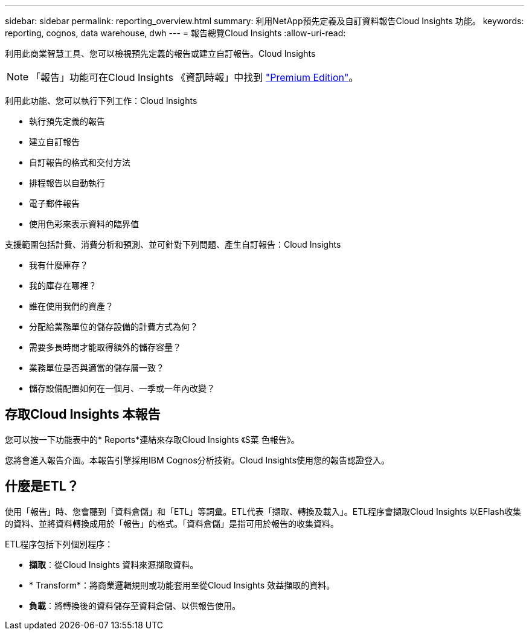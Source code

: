 ---
sidebar: sidebar 
permalink: reporting_overview.html 
summary: 利用NetApp預先定義及自訂資料報告Cloud Insights 功能。 
keywords: reporting, cognos, data warehouse, dwh 
---
= 報告總覽Cloud Insights
:allow-uri-read: 


[role="lead"]
利用此商業智慧工具、您可以檢視預先定義的報告或建立自訂報告。Cloud Insights


NOTE: 「報告」功能可在Cloud Insights 《資訊時報」中找到 link:concept_subscribing_to_cloud_insights.html["Premium Edition"]。

利用此功能、您可以執行下列工作：Cloud Insights

* 執行預先定義的報告
* 建立自訂報告
* 自訂報告的格式和交付方法
* 排程報告以自動執行
* 電子郵件報告
* 使用色彩來表示資料的臨界值


支援範圍包括計費、消費分析和預測、並可針對下列問題、產生自訂報告：Cloud Insights

* 我有什麼庫存？
* 我的庫存在哪裡？
* 誰在使用我們的資產？
* 分配給業務單位的儲存設備的計費方式為何？
* 需要多長時間才能取得額外的儲存容量？
* 業務單位是否與適當的儲存層一致？
* 儲存設備配置如何在一個月、一季或一年內改變？




== 存取Cloud Insights 本報告

您可以按一下功能表中的* Reports*連結來存取Cloud Insights 《S菜 色報告》。

您將會進入報告介面。本報告引擎採用IBM Cognos分析技術。Cloud Insights使用您的報告認證登入。



== 什麼是ETL？

使用「報告」時、您會聽到「資料倉儲」和「ETL」等詞彙。ETL代表「擷取、轉換及載入」。ETL程序會擷取Cloud Insights 以EFlash收集的資料、並將資料轉換成用於「報告」的格式。「資料倉儲」是指可用於報告的收集資料。

ETL程序包括下列個別程序：

* *擷取*：從Cloud Insights 資料來源擷取資料。
* * Transform*：將商業邏輯規則或功能套用至從Cloud Insights 效益擷取的資料。
* *負載*：將轉換後的資料儲存至資料倉儲、以供報告使用。

